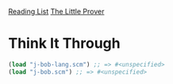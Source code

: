 [[../index.org][Reading List]]
[[../the_little_prover.org][The Little Prover]]

* Think It Through
#+BEGIN_SRC scheme
  (load "j-bob-lang.scm") ;; => #<unspecified>
  (load "j-bob.scm") ;; => #<unspecified>
#+END_SRC
